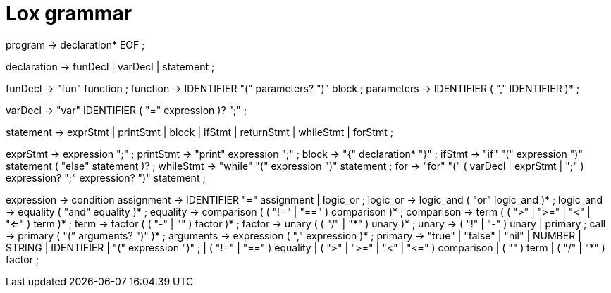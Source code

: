 = Lox grammar

program        → declaration* EOF ;

declaration    → funDecl
               | varDecl
               | statement ;

funDecl        → "fun" function ;
function       → IDENTIFIER "(" parameters? ")" block ;
parameters     → IDENTIFIER ( "," IDENTIFIER )* ;

varDecl        → "var" IDENTIFIER ( "=" expression )? ";" ;

statement      → exprStmt
               | printStmt
               | block
               | ifStmt
               | returnStmt
               | whileStmt
               | forStmt ;

exprStmt       → expression ";" ;
printStmt      → "print" expression ";" ;
block          → "{" declaration* "}" ;
ifStmt         → "if" "(" expression ")" statement ( "else" statement )? ;
whileStmt      → "while" "(" expression ")" statement ;
for            → "for" "(" ( varDecl | exprStmt | ";" ) expression? ";" expression? ")" statement ;

expression     → condition
assignment     → IDENTIFIER "=" assignment
               | logic_or ;
logic_or       → logic_and ( "or" logic_and )* ;
logic_and      → equality ( "and" equality )* ;
equality       → comparison ( ( "!=" | "==" ) comparison )* ;
comparison     → term ( ( ">" | ">=" | "<" | "<=" ) term )* ;
term           → factor ( ( "-" | "+" ) factor )* ;
factor         → unary ( ( "/" | "*" ) unary )* ;
unary          → ( "!" | "-" ) unary
               | primary ;
call           → primary ( "(" arguments? ")" )* ;
arguments      → expression ( "," expression )* ;
primary        → "true" | "false" | "nil"
               | NUMBER | STRING | IDENTIFIER
               | "(" expression ")" ;
               | ( "!=" | "==" ) equality
               | ( ">" | ">=" | "<" | "<=" ) comparison
               | ( "+" ) term
               | ( "/" | "*" ) factor ;
